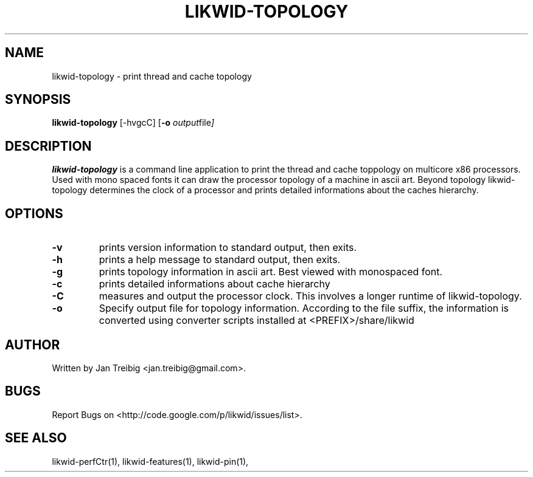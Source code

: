 .TH LIKWID-TOPOLOGY 1 <DATE> likwid\-<VERSION>
.SH NAME
likwid-topology \- print thread and cache topology
.SH SYNOPSIS
.B likwid-topology 
.RB [\-hvgcC]
.RB [ \-o
.IR output file ]
.SH DESCRIPTION
.B likwid-topology
is a command line application to print the thread and cache
toppology on multicore x86 processors. Used with mono spaced fonts it can
draw the processor topology of a machine in ascii art. Beyond topology
likwid-topology determines the clock of a processor and prints detailed
informations about the caches hierarchy.
.SH OPTIONS
.TP
.B \-v
prints version information to standard output, then exits.
.TP
.B \-h
prints a help message to standard output, then exits.
.TP
.B \-g
prints topology information in ascii art. Best viewed with monospaced font.
.TP
.B \-c
prints detailed informations about cache hierarchy
.TP
.B \-C
measures and output the processor clock. This involves a longer runtime of likwid-topology.
.TP
.B \-o
Specify output file for topology information. According to the file suffix, the information
is converted using converter scripts installed at <PREFIX>/share/likwid

.SH AUTHOR
Written by Jan Treibig <jan.treibig@gmail.com>.
.SH BUGS
Report Bugs on <http://code.google.com/p/likwid/issues/list>.
.SH "SEE ALSO"
likwid-perfCtr(1), likwid-features(1), likwid-pin(1),
